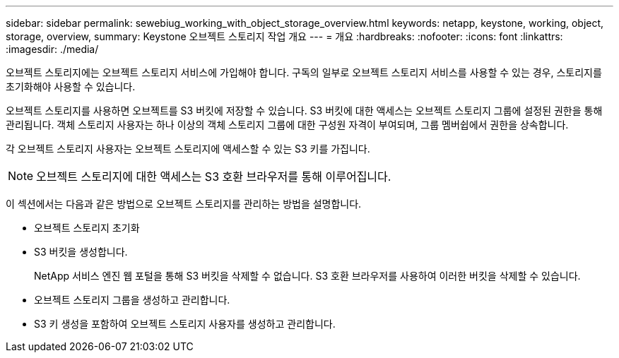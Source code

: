 ---
sidebar: sidebar 
permalink: sewebiug_working_with_object_storage_overview.html 
keywords: netapp, keystone, working, object, storage, overview, 
summary: Keystone 오브젝트 스토리지 작업 개요 
---
= 개요
:hardbreaks:
:nofooter: 
:icons: font
:linkattrs: 
:imagesdir: ./media/


[role="lead"]
오브젝트 스토리지에는 오브젝트 스토리지 서비스에 가입해야 합니다. 구독의 일부로 오브젝트 스토리지 서비스를 사용할 수 있는 경우, 스토리지를 초기화해야 사용할 수 있습니다.

오브젝트 스토리지를 사용하면 오브젝트를 S3 버킷에 저장할 수 있습니다. S3 버킷에 대한 액세스는 오브젝트 스토리지 그룹에 설정된 권한을 통해 관리됩니다. 객체 스토리지 사용자는 하나 이상의 객체 스토리지 그룹에 대한 구성원 자격이 부여되며, 그룹 멤버쉽에서 권한을 상속합니다.

각 오브젝트 스토리지 사용자는 오브젝트 스토리지에 액세스할 수 있는 S3 키를 가집니다.


NOTE: 오브젝트 스토리지에 대한 액세스는 S3 호환 브라우저를 통해 이루어집니다.

이 섹션에서는 다음과 같은 방법으로 오브젝트 스토리지를 관리하는 방법을 설명합니다.

* 오브젝트 스토리지 초기화
* S3 버킷을 생성합니다.
+
NetApp 서비스 엔진 웹 포털을 통해 S3 버킷을 삭제할 수 없습니다. S3 호환 브라우저를 사용하여 이러한 버킷을 삭제할 수 있습니다.

* 오브젝트 스토리지 그룹을 생성하고 관리합니다.
* S3 키 생성을 포함하여 오브젝트 스토리지 사용자를 생성하고 관리합니다.

